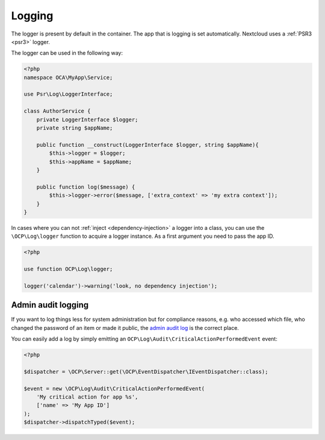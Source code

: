 =======
Logging
=======

.. sectionauthor:: Bernhard Posselt <dev@bernhard-posselt.com>

The logger is present by default in the container. The app that is logging is
set automatically. Nextcloud uses a :ref:`PSR3 <psr3>` logger.

The logger can be used in the following way:

.. code-block:: php

    <?php
    namespace OCA\MyApp\Service;

    use Psr\Log\LoggerInterface;

    class AuthorService {
        private LoggerInterface $logger;
        private string $appName;

        public function __construct(LoggerInterface $logger, string $appName){
            $this->logger = $logger;
            $this->appName = $appName;
        }

        public function log($message) {
            $this->logger->error($message, ['extra_context' => 'my extra context']);
        }
    }

In cases where you can not :ref:`inject <dependency-injection>` a logger into a class, you can use
the ``\OCP\Log\logger`` function to acquire a logger instance. As a first argument you need to pass
the app ID.

.. code-block:: php

    <?php

    use function OCP\Log\logger;

    logger('calendar')->warning('look, no dependency injection');

Admin audit logging
-------------------

If you want to log things less for system administration but for compliance reasons, e.g. who accessed which file,
who changed the password of an item or made it public, the
`admin audit log <https://docs.nextcloud.com/server/stable/admin_manual/configuration_server/logging_configuration.html#admin-audit-log>`_
is the correct place.

You can easily add a log by simply emitting an ``OCP\Log\Audit\CriticalActionPerformedEvent`` event:

.. code-block:: php

    <?php

    $dispatcher = \OCP\Server::get(\OCP\EventDispatcher\IEventDispatcher::class);

    $event = new \OCP\Log\Audit\CriticalActionPerformedEvent(
        'My critical action for app %s',
        ['name' => 'My App ID']
    );
    $dispatcher->dispatchTyped($event);

